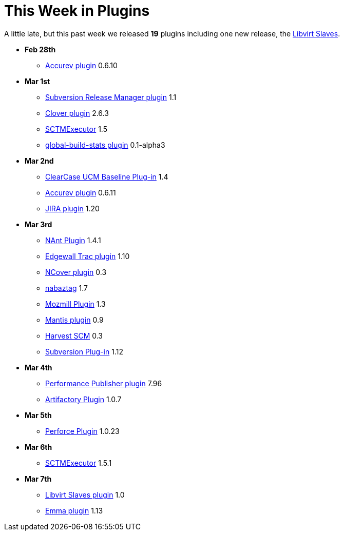 = This Week in Plugins
:page-tags: infrastructure , feedback
:page-author: rtyler

A little late, but this past week we released *19* plugins including one new release, the https://wiki.jenkins.io/display/JENKINS/Libvirt+Slaves+Plugin[Libvirt Slaves].

* *Feb 28th*
 ** https://wiki.jenkins.io/display/JENKINS/Accurev+Plugin[Accurev plugin] 0.6.10
* *Mar 1st*
 ** https://wiki.jenkins.io/display/JENKINS/Subversion+Release+Manager[Subversion Release Manager plugin] 1.1
 ** https://wiki.jenkins.io/display/JENKINS/Clover+Plugin[Clover plugin] 2.6.3
 ** https://wiki.jenkins.io/display/JENKINS/SCTMExecutor[SCTMExecutor] 1.5
 ** https://wiki.jenkins.io/display/JENKINS/Global+Build+Stats+Plugin[global-build-stats plugin] 0.1-alpha3
* *Mar 2nd*
 ** https://wiki.jenkins.io/display/JENKINS/ClearCase+UCM+Baseline+Plugin[ClearCase UCM Baseline Plug-in] 1.4
 ** https://wiki.jenkins.io/display/JENKINS/Accurev+Plugin[Accurev plugin] 0.6.11
 ** https://wiki.jenkins.io/display/JENKINS/JIRA+Plugin[JIRA plugin] 1.20
* *Mar 3rd*
 ** https://wiki.jenkins.io/display/JENKINS/NAnt+Plugin[NAnt Plugin] 1.4.1
 ** https://wiki.jenkins.io/display/JENKINS/Trac+Plugin[Edgewall Trac plugin] 1.10
 ** https://wiki.jenkins.io/display/JENKINS/NCover+Plugin[NCover plugin] 0.3
 ** https://wiki.jenkins.io/display/JENKINS/Nabaztag+Plugin[nabaztag] 1.7
 ** https://wiki.jenkins.io/display/JENKINS/Mozmill+Plugin[Mozmill Plugin] 1.3
 ** https://wiki.jenkins.io/display/JENKINS/Mantis+Plugin[Mantis plugin] 0.9
 ** https://wiki.jenkins.io/display/JENKINS/Harvest+Plugin[Harvest SCM] 0.3
 ** https://wiki.jenkins.io/display/JENKINS/Subversion+Plugin[Subversion Plug-in] 1.12
* *Mar 4th*
 ** https://wiki.jenkins.io/display/JENKINS/PerfPublisher+Plugin[Performance Publisher plugin] 7.96
 ** https://wiki.jenkins.io/display/JENKINS/Artifactory+Plugin[Artifactory Plugin] 1.0.7
* *Mar 5th*
 ** https://wiki.jenkins.io/display/JENKINS/Perforce+Plugin[Perforce Plugin] 1.0.23
* *Mar 6th*
 ** https://wiki.jenkins.io/display/JENKINS/SCTMExecutor[SCTMExecutor] 1.5.1
* *Mar 7th*
 ** https://wiki.jenkins.io/display/JENKINS/Libvirt+Slaves+Plugin[Libvirt Slaves plugin] 1.0
 ** https://wiki.jenkins.io/display/JENKINS/Emma+Plugin[Emma plugin] 1.13
// break
